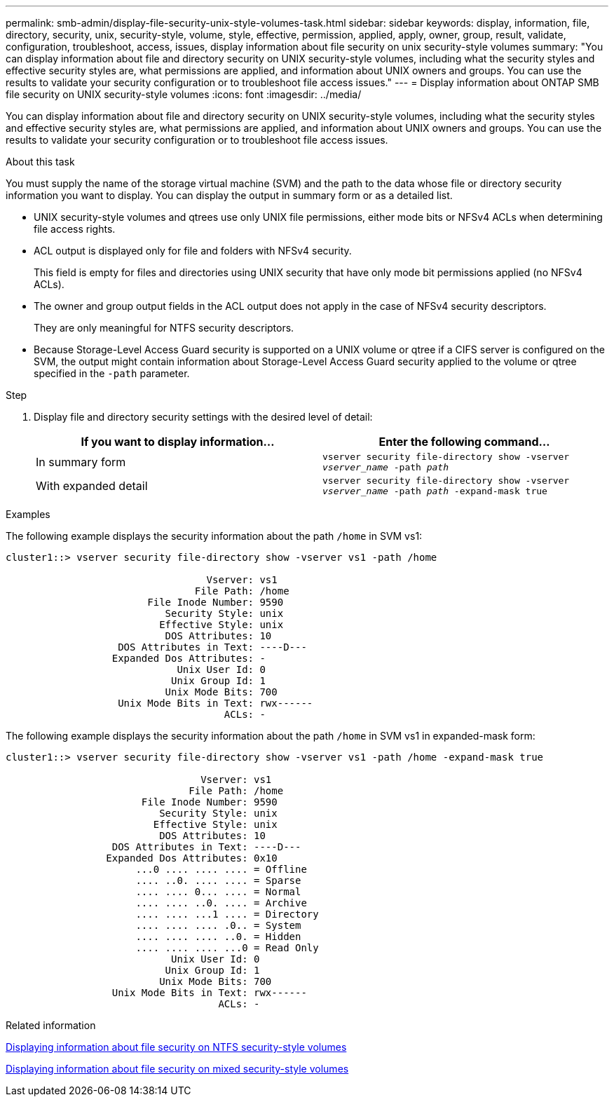 ---
permalink: smb-admin/display-file-security-unix-style-volumes-task.html
sidebar: sidebar
keywords: display, information, file, directory, security, unix, security-style, volume, style, effective, permission, applied, apply, owner, group, result, validate, configuration, troubleshoot, access, issues, display information about file security on unix security-style volumes
summary: "You can display information about file and directory security on UNIX security-style volumes, including what the security styles and effective security styles are, what permissions are applied, and information about UNIX owners and groups. You can use the results to validate your security configuration or to troubleshoot file access issues."
---
= Display information about ONTAP SMB file security on UNIX security-style volumes
:icons: font
:imagesdir: ../media/

[.lead]
You can display information about file and directory security on UNIX security-style volumes, including what the security styles and effective security styles are, what permissions are applied, and information about UNIX owners and groups. You can use the results to validate your security configuration or to troubleshoot file access issues.

.About this task

You must supply the name of the storage virtual machine (SVM) and the path to the data whose file or directory security information you want to display. You can display the output in summary form or as a detailed list.

* UNIX security-style volumes and qtrees use only UNIX file permissions, either mode bits or NFSv4 ACLs when determining file access rights.
* ACL output is displayed only for file and folders with NFSv4 security.
+
This field is empty for files and directories using UNIX security that have only mode bit permissions applied (no NFSv4 ACLs).

* The owner and group output fields in the ACL output does not apply in the case of NFSv4 security descriptors.
+
They are only meaningful for NTFS security descriptors.

* Because Storage-Level Access Guard security is supported on a UNIX volume or qtree if a CIFS server is configured on the SVM, the output might contain information about Storage-Level Access Guard security applied to the volume or qtree specified in the `-path` parameter.

.Step

. Display file and directory security settings with the desired level of detail:
+
[options="header"]
|===
| If you want to display information...| Enter the following command...
a|
In summary form
a|
`vserver security file-directory show -vserver _vserver_name_ -path _path_`
a|
With expanded detail
a|
`vserver security file-directory show -vserver _vserver_name_ -path _path_ -expand-mask true`
|===

.Examples

The following example displays the security information about the path `/home` in SVM vs1:

----
cluster1::> vserver security file-directory show -vserver vs1 -path /home

                                  Vserver: vs1
                                File Path: /home
                        File Inode Number: 9590
                           Security Style: unix
                          Effective Style: unix
                           DOS Attributes: 10
                   DOS Attributes in Text: ----D---
                  Expanded Dos Attributes: -
                             Unix User Id: 0
                            Unix Group Id: 1
                           Unix Mode Bits: 700
                   Unix Mode Bits in Text: rwx------
                                     ACLs: -
----

The following example displays the security information about the path `/home` in SVM vs1 in expanded-mask form:

----
cluster1::> vserver security file-directory show -vserver vs1 -path /home -expand-mask true

                                 Vserver: vs1
                               File Path: /home
                       File Inode Number: 9590
                          Security Style: unix
                         Effective Style: unix
                          DOS Attributes: 10
                  DOS Attributes in Text: ----D---
                 Expanded Dos Attributes: 0x10
                      ...0 .... .... .... = Offline
                      .... ..0. .... .... = Sparse
                      .... .... 0... .... = Normal
                      .... .... ..0. .... = Archive
                      .... .... ...1 .... = Directory
                      .... .... .... .0.. = System
                      .... .... .... ..0. = Hidden
                      .... .... .... ...0 = Read Only
                            Unix User Id: 0
                           Unix Group Id: 1
                          Unix Mode Bits: 700
                  Unix Mode Bits in Text: rwx------
                                    ACLs: -
----

.Related information

xref:display-file-security-ntfs-style-volumes-task.adoc[Displaying information about file security on NTFS security-style volumes]

xref:display-file-security-mixed-style-volumes-task.adoc[Displaying information about file security on mixed security-style volumes]

// 2025 May 27, ONTAPDOC-2981